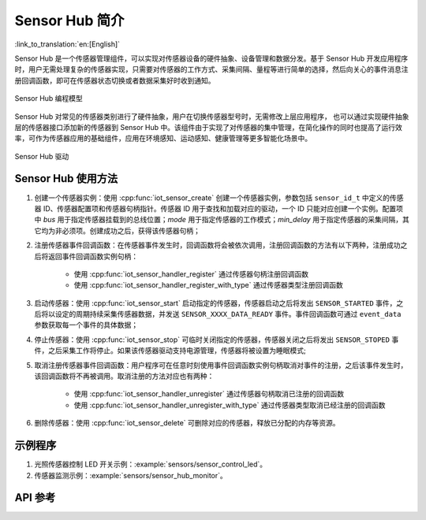 Sensor Hub 简介
===============
:link_to_translation:`en:[English]`

Sensor Hub 是一个传感器管理组件，可以实现对传感器设备的硬件抽象、设备管理和数据分发。基于 Sensor Hub 开发应用程序时，用户无需处理复杂的传感器实现，只需要对传感器的工作方式、采集间隔、量程等进行简单的选择，然后向关心的事件消息注册回调函数，即可在传感器状态切换或者数据采集好时收到通知。

.. figure:: ../../_static/sensor_hub_diagram.png
    :align: center
    :width: 80%

    Sensor Hub 编程模型

Sensor Hub 对常见的传感器类别进行了硬件抽象，用户在切换传感器型号时，无需修改上层应用程序，
也可以通过实现硬件抽象层的传感器接口添加新的传感器到 Sensor Hub 中。该组件由于实现了对传感器的集中管理，在简化操作的同时也提高了运行效率，可作为传感器应用的基础组件，应用在环境感知、运动感知、健康管理等更多智能化场景中。

.. figure:: ../../_static/sensor_hub.png
    :align: center
    :width: 80%

    Sensor Hub 驱动

Sensor Hub 使用方法
------------------------

1. 创建一个传感器实例：使用 :cpp:func:`iot_sensor_create` 创建一个传感器实例，参数包括 ``sensor_id_t`` 中定义的传感器 ID、传感器配置项和传感器句柄指针。传感器 ID 用于查找和加载对应的驱动，一个 ID 只能对应创建一个实例。配置项中 `bus` 用于指定传感器挂载到的总线位置；`mode` 用于指定传感器的工作模式；`min_delay` 用于指定传感器的采集间隔，其它均为非必须项。创建成功之后，获得该传感器句柄；

2. 注册传感器事件回调函数：在传感器事件发生时，回调函数将会被依次调用，注册回调函数的方法有以下两种，注册成功之后将返回事件回调函数实例句柄：

    - 使用 :cpp:func:`iot_sensor_handler_register` 通过传感器句柄注册回调函数
    - 使用 :cpp:func:`iot_sensor_handler_register_with_type` 通过传感器类型注册回调函数

3. 启动传感器：使用 :cpp:func:`iot_sensor_start` 启动指定的传感器，传感器启动之后将发出 ``SENSOR_STARTED`` 事件，之后将以设定的周期持续采集传感器数据，并发送 ``SENSOR_XXXX_DATA_READY`` 事件。事件回调函数可通过 ``event_data`` 参数获取每一个事件的具体数据；

4. 停止传感器：使用 :cpp:func:`iot_sensor_stop` 可临时关闭指定的传感器，传感器关闭之后将发出 ``SENSOR_STOPED`` 事件，之后采集工作将停止。如果该传感器驱动支持电源管理，传感器将被设置为睡眠模式;

5. 取消注册传感器事件回调函数：用户程序可在任意时刻使用事件回调函数实例句柄取消对事件的注册，之后该事件发生时，该回调函数将不再被调用。取消注册的方法对应也有两种：

    - 使用 :cpp:func:`iot_sensor_handler_unregister` 通过传感器句柄取消已注册的回调函数
    - 使用 :cpp:func:`iot_sensor_handler_unregister_with_type` 通过传感器类型取消已经注册的回调函数

6. 删除传感器：使用 :cpp:func:`iot_sensor_delete` 可删除对应的传感器，释放已分配的内存等资源。

示例程序
--------

1. 光照传感器控制 LED 开关示例：:example:`sensors/sensor_control_led`。
2. 传感器监测示例：:example:`sensors/sensor_hub_monitor`。

API 参考
--------

.. include-build-file:: inc/sensor_type.inc

.. include-build-file:: inc/iot_sensor_hub.inc
